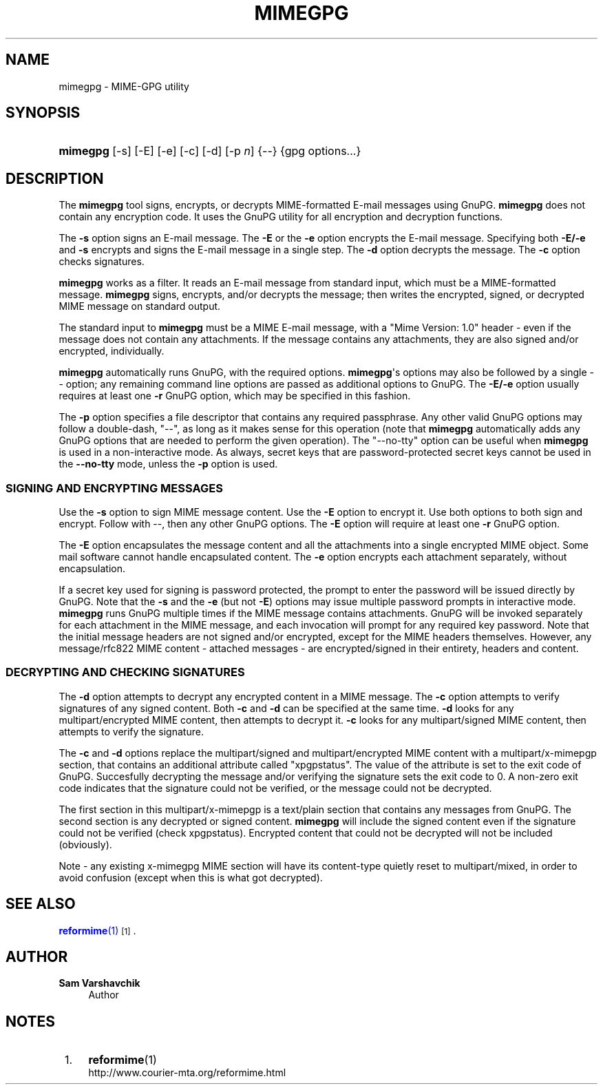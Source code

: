 '\" t
.\"<!-- Copyright 1998 - 2008 Double Precision, Inc.  See COPYING for -->
.\"<!-- distribution information. -->
.\"     Title: mimegpg
.\"    Author: Sam Varshavchik
.\" Generator: DocBook XSL Stylesheets vsnapshot <http://docbook.sf.net/>
.\"      Date: 07/24/2017
.\"    Manual: Double Precision, Inc.
.\"    Source: Courier Mail Server
.\"  Language: English
.\"
.TH "MIMEGPG" "1" "07/24/2017" "Courier Mail Server" "Double Precision, Inc."
.\" -----------------------------------------------------------------
.\" * Define some portability stuff
.\" -----------------------------------------------------------------
.\" ~~~~~~~~~~~~~~~~~~~~~~~~~~~~~~~~~~~~~~~~~~~~~~~~~~~~~~~~~~~~~~~~~
.\" http://bugs.debian.org/507673
.\" http://lists.gnu.org/archive/html/groff/2009-02/msg00013.html
.\" ~~~~~~~~~~~~~~~~~~~~~~~~~~~~~~~~~~~~~~~~~~~~~~~~~~~~~~~~~~~~~~~~~
.ie \n(.g .ds Aq \(aq
.el       .ds Aq '
.\" -----------------------------------------------------------------
.\" * set default formatting
.\" -----------------------------------------------------------------
.\" disable hyphenation
.nh
.\" disable justification (adjust text to left margin only)
.ad l
.\" -----------------------------------------------------------------
.\" * MAIN CONTENT STARTS HERE *
.\" -----------------------------------------------------------------
.SH "NAME"
mimegpg \- MIME\-GPG utility
.SH "SYNOPSIS"
.HP \w'\fBmimegpg\fR\ 'u
\fBmimegpg\fR [\-s] [\-E] [\-e] [\-c] [\-d] [\-p\ \fIn\fR] {\-\-} {gpg\ options...}
.SH "DESCRIPTION"
.PP
The
\fBmimegpg\fR
tool signs, encrypts, or decrypts MIME\-formatted E\-mail messages using GnuPG\&.
\fBmimegpg\fR
does not contain any encryption code\&. It uses the GnuPG utility for all encryption and decryption functions\&.
.PP
The
\fB\-s\fR
option signs an E\-mail message\&. The
\fB\-E\fR
or the
\fB\-e\fR
option encrypts the E\-mail message\&. Specifying both
\fB\-E/\-e\fR
and
\fB\-s\fR
encrypts and signs the E\-mail message in a single step\&. The
\fB\-d\fR
option decrypts the message\&. The
\fB\-c\fR
option checks signatures\&.
.PP
\fBmimegpg\fR
works as a filter\&. It reads an E\-mail message from standard input, which must be a MIME\-formatted message\&.
\fBmimegpg\fR
signs, encrypts, and/or decrypts the message; then writes the encrypted, signed, or decrypted MIME message on standard output\&.
.PP
The standard input to
\fBmimegpg\fR
must be a MIME E\-mail message, with a "Mime Version: 1\&.0" header \- even if the message does not contain any attachments\&. If the message contains any attachments, they are also signed and/or encrypted, individually\&.
.PP
\fBmimegpg\fR
automatically runs GnuPG, with the required options\&.
\fBmimegpg\fR\*(Aqs options may also be followed by a single
\-\-
option; any remaining command line options are passed as additional options to GnuPG\&. The
\fB\-E/\-e\fR
option usually requires at least one
\fB\-r\fR
GnuPG option, which may be specified in this fashion\&.
.PP
The
\fB\-p\fR
option specifies a file descriptor that contains any required passphrase\&. Any other valid GnuPG options may follow a double\-dash, "\-\-", as long as it makes sense for this operation (note that
\fBmimegpg\fR
automatically adds any GnuPG options that are needed to perform the given operation)\&. The "\-\-no\-tty" option can be useful when
\fBmimegpg\fR
is used in a non\-interactive mode\&. As always, secret keys that are password\-protected secret keys cannot be used in the
\fB\-\-no\-tty\fR
mode, unless the
\fB\-p\fR
option is used\&.
.SS "SIGNING AND ENCRYPTING MESSAGES"
.PP
Use the
\fB\-s\fR
option to sign MIME message content\&. Use the
\fB\-E\fR
option to encrypt it\&. Use both options to both sign and encrypt\&. Follow with
\-\-, then any other GnuPG options\&. The
\fB\-E\fR
option will require at least one
\fB\-r\fR
GnuPG option\&.
.PP
The
\fB\-E\fR
option encapsulates the message content and all the attachments into a single encrypted MIME object\&. Some mail software cannot handle encapsulated content\&. The
\fB\-e\fR
option encrypts each attachment separately, without encapsulation\&.
.PP
If a secret key used for signing is password protected, the prompt to enter the password will be issued directly by GnuPG\&. Note that the
\fB\-s\fR
and the
\fB\-e\fR
(but not
\fB\-E\fR) options may issue multiple password prompts in interactive mode\&.
\fBmimegpg\fR
runs GnuPG multiple times if the MIME message contains attachments\&. GnuPG will be invoked separately for each attachment in the MIME message, and each invocation will prompt for any required key password\&. Note that the initial message headers are not signed and/or encrypted, except for the MIME headers themselves\&. However, any
message/rfc822
MIME content \- attached messages \- are encrypted/signed in their entirety, headers and content\&.
.SS "DECRYPTING AND CHECKING SIGNATURES"
.PP
The
\fB\-d\fR
option attempts to decrypt any encrypted content in a MIME message\&. The
\fB\-c\fR
option attempts to verify signatures of any signed content\&. Both
\fB\-c\fR
and
\fB\-d\fR
can be specified at the same time\&.
\fB\-d\fR
looks for any
multipart/encrypted
MIME content, then attempts to decrypt it\&.
\fB\-c\fR
looks for any
multipart/signed
MIME content, then attempts to verify the signature\&.
.PP
The
\fB\-c\fR
and
\fB\-d\fR
options replace the
multipart/signed
and
multipart/encrypted
MIME content with a
multipart/x\-mimepgp
section, that contains an additional attribute called "xpgpstatus"\&. The value of the attribute is set to the exit code of GnuPG\&. Succesfully decrypting the message and/or verifying the signature sets the exit code to 0\&. A non\-zero exit code indicates that the signature could not be verified, or the message could not be decrypted\&.
.PP
The first section in this
multipart/x\-mimepgp
is a
text/plain
section that contains any messages from GnuPG\&. The second section is any decrypted or signed content\&.
\fBmimegpg\fR
will include the signed content even if the signature could not be verified (check
xpgpstatus)\&. Encrypted content that could not be decrypted will not be included (obviously)\&.
.PP
Note \- any existing x\-mimegpg MIME section will have its content\-type quietly reset to multipart/mixed, in order to avoid confusion (except when this is what got decrypted)\&.
.SH "SEE ALSO"
.PP
\m[blue]\fB\fBreformime\fR(1)\fR\m[]\&\s-2\u[1]\d\s+2\&.
.SH "AUTHOR"
.PP
\fBSam Varshavchik\fR
.RS 4
Author
.RE
.SH "NOTES"
.IP " 1." 4
\fBreformime\fR(1)
.RS 4
\%http://www.courier-mta.org/reformime.html
.RE
